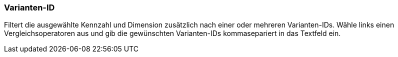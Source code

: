 === Varianten-ID

Filtert die ausgewählte Kennzahl und Dimension zusätzlich nach einer oder mehreren Varianten-IDs.
Wähle links einen Vergleichsoperatoren aus und gib die gewünschten Varianten-IDs kommasepariert in das Textfeld ein.
